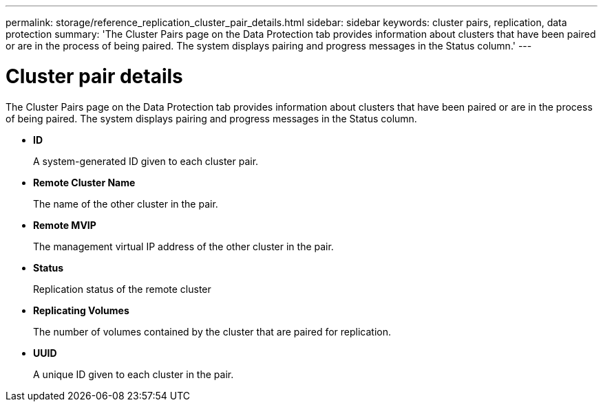 ---
permalink: storage/reference_replication_cluster_pair_details.html
sidebar: sidebar
keywords: cluster pairs, replication, data protection
summary: 'The Cluster Pairs page on the Data Protection tab provides information about clusters that have been paired or are in the process of being paired. The system displays pairing and progress messages in the Status column.'
---

= Cluster pair details
:icons: font
:imagesdir: ../media/

[.lead]
The Cluster Pairs page on the Data Protection tab provides information about clusters that have been paired or are in the process of being paired. The system displays pairing and progress messages in the Status column.

* *ID*
+
A system-generated ID given to each cluster pair.

* *Remote Cluster Name*
+
The name of the other cluster in the pair.

* *Remote MVIP*
+
The management virtual IP address of the other cluster in the pair.

* *Status*
+
Replication status of the remote cluster

* *Replicating Volumes*
+
The number of volumes contained by the cluster that are paired for replication.

* *UUID*
+
A unique ID given to each cluster in the pair.
